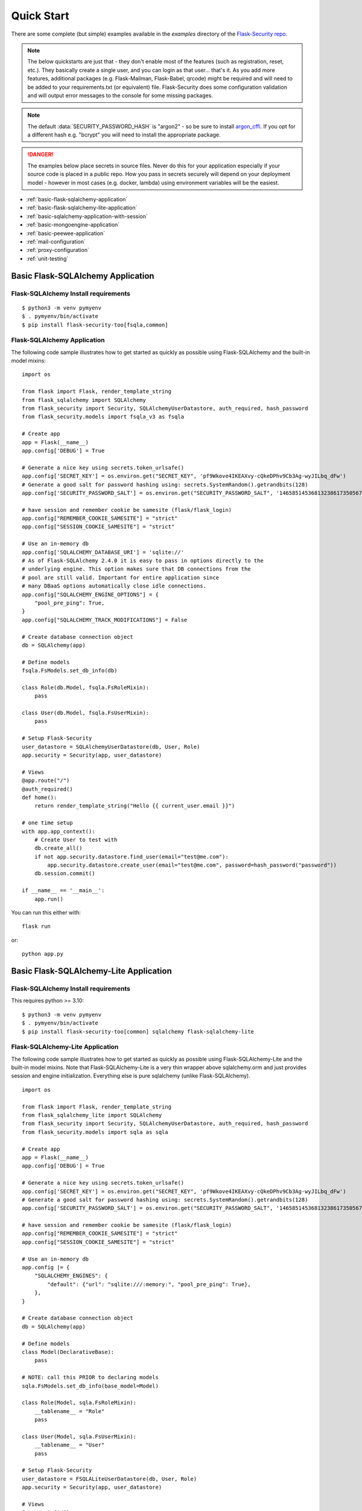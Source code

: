 Quick Start
===========

There are some complete (but simple) examples available in the *examples* directory of the
`Flask-Security repo`_.

.. note::
    The below quickstarts are just that - they don't enable most of the features (such as registration, reset, etc.).
    They basically create a single user, and you can login as that user... that's it.
    As you add more features, additional packages (e.g. Flask-Mailman, Flask-Babel, qrcode) might be required
    and will need to be added to your requirements.txt (or equivalent) file.
    Flask-Security does some configuration validation and will output error messages to the console
    for some missing packages.

.. note::
    The default :data:`SECURITY_PASSWORD_HASH` is "argon2" - so be sure to install `argon_cffi`_.
    If you opt for a different hash e.g. "bcrypt" you will need to install the appropriate package.
.. danger::
   The examples below place secrets in source files. Never do this for your application
   especially if your source code is placed in a public repo. How you pass in secrets
   securely will depend on your deployment model - however in most cases (e.g. docker, lambda)
   using environment variables will be the easiest.

.. _argon_cffi: https://pypi.org/project/argon2-cffi/

* :ref:`basic-flask-sqlalchemy-application`
* :ref:`basic-flask-sqlalchemy-lite-application`
* :ref:`basic-sqlalchemy-application-with-session`
* :ref:`basic-mongoengine-application`
* :ref:`basic-peewee-application`
* :ref:`mail-configuration`
* :ref:`proxy-configuration`
* :ref:`unit-testing`

.. _basic-flask-sqlalchemy-application:

Basic Flask-SQLAlchemy Application
-----------------------------------

Flask-SQLAlchemy Install requirements
~~~~~~~~~~~~~~~~~~~~~~~~~~~~~~~~~~~~~

::

     $ python3 -m venv pymyenv
     $ . pymyenv/bin/activate
     $ pip install flask-security-too[fsqla,common]


Flask-SQLAlchemy Application
~~~~~~~~~~~~~~~~~~~~~~~~~~~~

The following code sample illustrates how to get started as quickly as
possible using Flask-SQLAlchemy and the built-in model mixins:

::

    import os

    from flask import Flask, render_template_string
    from flask_sqlalchemy import SQLAlchemy
    from flask_security import Security, SQLAlchemyUserDatastore, auth_required, hash_password
    from flask_security.models import fsqla_v3 as fsqla

    # Create app
    app = Flask(__name__)
    app.config['DEBUG'] = True

    # Generate a nice key using secrets.token_urlsafe()
    app.config['SECRET_KEY'] = os.environ.get("SECRET_KEY", 'pf9Wkove4IKEAXvy-cQkeDPhv9Cb3Ag-wyJILbq_dFw')
    # Generate a good salt for password hashing using: secrets.SystemRandom().getrandbits(128)
    app.config['SECURITY_PASSWORD_SALT'] = os.environ.get("SECURITY_PASSWORD_SALT", '146585145368132386173505678016728509634')

    # have session and remember cookie be samesite (flask/flask_login)
    app.config["REMEMBER_COOKIE_SAMESITE"] = "strict"
    app.config["SESSION_COOKIE_SAMESITE"] = "strict"

    # Use an in-memory db
    app.config['SQLALCHEMY_DATABASE_URI'] = 'sqlite://'
    # As of Flask-SQLAlchemy 2.4.0 it is easy to pass in options directly to the
    # underlying engine. This option makes sure that DB connections from the
    # pool are still valid. Important for entire application since
    # many DBaaS options automatically close idle connections.
    app.config["SQLALCHEMY_ENGINE_OPTIONS"] = {
        "pool_pre_ping": True,
    }
    app.config["SQLALCHEMY_TRACK_MODIFICATIONS"] = False

    # Create database connection object
    db = SQLAlchemy(app)

    # Define models
    fsqla.FsModels.set_db_info(db)

    class Role(db.Model, fsqla.FsRoleMixin):
        pass

    class User(db.Model, fsqla.FsUserMixin):
        pass

    # Setup Flask-Security
    user_datastore = SQLAlchemyUserDatastore(db, User, Role)
    app.security = Security(app, user_datastore)

    # Views
    @app.route("/")
    @auth_required()
    def home():
        return render_template_string("Hello {{ current_user.email }}")

    # one time setup
    with app.app_context():
        # Create User to test with
        db.create_all()
        if not app.security.datastore.find_user(email="test@me.com"):
            app.security.datastore.create_user(email="test@me.com", password=hash_password("password"))
        db.session.commit()

    if __name__ == '__main__':
        app.run()

You can run this either with::

    flask run

or::

    python app.py

.. _basic-flask-sqlalchemy-lite-application:

Basic Flask-SQLAlchemy-Lite Application
----------------------------------------

Flask-SQLAlchemy Install requirements
~~~~~~~~~~~~~~~~~~~~~~~~~~~~~~~~~~~~~

This requires python >= 3.10::

     $ python3 -m venv pymyenv
     $ . pymyenv/bin/activate
     $ pip install flask-security-too[common] sqlalchemy flask-sqlalchemy-lite

Flask-SQLAlchemy-Lite Application
~~~~~~~~~~~~~~~~~~~~~~~~~~~~~~~~~~

The following code sample illustrates how to get started as quickly as
possible using Flask-SQLAlchemy-Lite and the built-in model mixins.
Note that Flask-SQLAlchemy-Lite is a very thin wrapper above sqlalchemy.orm
and just provides session and engine initialization. Everything else is
pure sqlalchemy (unlike Flask-SQLAlchemy).

::

    import os

    from flask import Flask, render_template_string
    from flask_sqlalchemy_lite import SQLAlchemy
    from flask_security import Security, SQLAlchemyUserDatastore, auth_required, hash_password
    from flask_security.models import sqla as sqla

    # Create app
    app = Flask(__name__)
    app.config['DEBUG'] = True

    # Generate a nice key using secrets.token_urlsafe()
    app.config['SECRET_KEY'] = os.environ.get("SECRET_KEY", 'pf9Wkove4IKEAXvy-cQkeDPhv9Cb3Ag-wyJILbq_dFw')
    # Generate a good salt for password hashing using: secrets.SystemRandom().getrandbits(128)
    app.config['SECURITY_PASSWORD_SALT'] = os.environ.get("SECURITY_PASSWORD_SALT", '146585145368132386173505678016728509634')

    # have session and remember cookie be samesite (flask/flask_login)
    app.config["REMEMBER_COOKIE_SAMESITE"] = "strict"
    app.config["SESSION_COOKIE_SAMESITE"] = "strict"

    # Use an in-memory db
    app.config |= {
        "SQLALCHEMY_ENGINES": {
            "default": {"url": "sqlite:///:memory:", "pool_pre_ping": True},
        },
    }

    # Create database connection object
    db = SQLAlchemy(app)

    # Define models
    class Model(DeclarativeBase):
        pass

    # NOTE: call this PRIOR to declaring models
    sqla.FsModels.set_db_info(base_model=Model)

    class Role(Model, sqla.FsRoleMixin):
        __tablename__ = "Role"
        pass

    class User(Model, sqla.FsUserMixin):
        __tablename__ = "User"
        pass

    # Setup Flask-Security
    user_datastore = FSQLALiteUserDatastore(db, User, Role)
    app.security = Security(app, user_datastore)

    # Views
    @app.route("/")
    @auth_required()
    def home():
        return render_template_string("Hello {{ current_user.email }}")

    # one time setup
    with app.app_context():
        # Create User to test with
        Model.metadata.create_all(db.engine)
        if not app.security.datastore.find_user(email="test@me.com"):
            app.security.datastore.create_user(email="test@me.com", password=hash_password("password"))
        db.session.commit()

    if __name__ == '__main__':
        app.run()

You can run this either with::

    flask run

or::

    python app.py

.. _basic-sqlalchemy-application-with-session:

Basic SQLAlchemy Application with session
-----------------------------------------

SQLAlchemy Install requirements
~~~~~~~~~~~~~~~~~~~~~~~~~~~~~~~

::

     $ python3 -m venv pymyenv
     $ . pymyenv/bin/activate
     $ pip install flask-security-too[common] sqlalchemy

SQLAlchemy Application (w/o Flask-SQLAlchemy)
~~~~~~~~~~~~~~~~~~~~~~~~~~~~~~~~~~~~~~~~~~~~~~

The following code sample illustrates how to get started as quickly as
possible using `SQLAlchemy in a declarative way
<https://flask.palletsprojects.com/en/2.0.x/patterns/sqlalchemy/#declarative>`_:

This example shows how to split your application into 3 files: app.py, database.py
and models.py.

- app.py ::

    import os

    from flask import Flask, render_template_string
    from flask_security import Security, current_user, auth_required, hash_password, \
         SQLAlchemySessionUserDatastore, permissions_accepted
    from database import db_session, init_db
    from models import User, Role

    # Create app
    app = Flask(__name__)
    app.config['DEBUG'] = True

    # Generate a nice key using secrets.token_urlsafe()
    app.config['SECRET_KEY'] = os.environ.get("SECRET_KEY", 'pf9Wkove4IKEAXvy-cQkeDPhv9Cb3Ag-wyJILbq_dFw')
    # Generate a good salt for password hashing using: secrets.SystemRandom().getrandbits(128)
    app.config['SECURITY_PASSWORD_SALT'] = os.environ.get("SECURITY_PASSWORD_SALT", '146585145368132386173505678016728509634')
    # Don't worry if email has findable domain
    app.config["SECURITY_EMAIL_VALIDATOR_ARGS"] = {"check_deliverability": False}

    # manage sessions per request - make sure connections are closed and returned
    app.teardown_appcontext(lambda exc: db_session.close())

    # Setup Flask-Security
    user_datastore = SQLAlchemySessionUserDatastore(db_session, User, Role)
    app.security = Security(app, user_datastore)

    # Views
    @app.route("/")
    @auth_required()
    def home():
        return render_template_string('Hello {{current_user.email}}!')

    @app.route("/user")
    @auth_required()
    @permissions_accepted("user-read")
    def user_home():
        return render_template_string("Hello {{ current_user.email }} you are a user!")

    # one time setup
    with app.app_context():
        init_db()
        # Create a user and role to test with
        app.security.datastore.find_or_create_role(
            name="user", permissions={"user-read", "user-write"}
        )
        db_session.commit()
        if not app.security.datastore.find_user(email="test@me.com"):
            app.security.datastore.create_user(email="test@me.com",
            password=hash_password("password"), roles=["user"])
        db_session.commit()

    if __name__ == '__main__':
        # run application (can also use flask run)
        app.run()

- database.py ::

    from sqlalchemy import create_engine
    from sqlalchemy.orm import scoped_session, sessionmaker
    from sqlalchemy.ext.declarative import declarative_base

    engine = create_engine('sqlite:////tmp/test.db')
    db_session = scoped_session(sessionmaker(autocommit=False,
                                             autoflush=False,
                                             bind=engine))
    Base = declarative_base()
    Base.query = db_session.query_property()

    def init_db():
        # import all modules here that might define models so that
        # they will be registered properly on the metadata.  Otherwise
        # you will have to import them first before calling init_db()
        import models
        Base.metadata.create_all(bind=engine)

- models.py ::

    from database import Base
    from flask_security import UserMixin, RoleMixin, AsaList
    from sqlalchemy.orm import relationship, backref
    from sqlalchemy.ext.mutable import MutableList
    from sqlalchemy import Boolean, DateTime, Column, Integer, \
                        String, ForeignKey

    class RolesUsers(Base):
        __tablename__ = 'roles_users'
        id = Column(Integer(), primary_key=True)
        user_id = Column('user_id', Integer(), ForeignKey('user.id'))
        role_id = Column('role_id', Integer(), ForeignKey('role.id'))

    class Role(Base, RoleMixin):
        __tablename__ = 'role'
        id = Column(Integer(), primary_key=True)
        name = Column(String(80), unique=True)
        description = Column(String(255))
        permissions = Column(MutableList.as_mutable(AsaList()), nullable=True)

    class User(Base, UserMixin):
        __tablename__ = 'user'
        id = Column(Integer, primary_key=True)
        email = Column(String(255), unique=True)
        username = Column(String(255), unique=True, nullable=True)
        password = Column(String(255), nullable=False)
        last_login_at = Column(DateTime())
        current_login_at = Column(DateTime())
        last_login_ip = Column(String(100))
        current_login_ip = Column(String(100))
        login_count = Column(Integer)
        active = Column(Boolean())
        fs_uniquifier = Column(String(64), unique=True, nullable=False)
        confirmed_at = Column(DateTime())
        roles = relationship('Role', secondary='roles_users',
                             backref=backref('users', lazy='dynamic'))

You can run this either with::

    flask run

or::

    python app.py

.. _basic-mongoengine-application:

Basic MongoEngine Application
-----------------------------

MongoEngine Install requirements
~~~~~~~~~~~~~~~~~~~~~~~~~~~~~~~~

::

    $ python3 -m venv pymyenv
    $ . pymyenv/bin/activate
    $ pip install flask-security-too[common] mongoengine

MongoEngine Application
~~~~~~~~~~~~~~~~~~~~~~~

The following code sample illustrates how to get started as quickly as
possible using MongoEngine (of course you have to install and start up a
local MongoDB instance):

::

    import os

    from flask import Flask, render_template_string
    from mongoengine import Document, connect
    from mongoengine.fields import (
        BinaryField,
        BooleanField,
        DateTimeField,
        IntField,
        ListField,
        ReferenceField,
        StringField,
    )
    from flask_security import Security, MongoEngineUserDatastore, \
        UserMixin, RoleMixin, auth_required, hash_password, permissions_accepted

    # Create app
    app = Flask(__name__)
    app.config['DEBUG'] = True

    # Generate a nice key using secrets.token_urlsafe()
    app.config['SECRET_KEY'] = os.environ.get("SECRET_KEY", 'pf9Wkove4IKEAXvy-cQkeDPhv9Cb3Ag-wyJILbq_dFw')
    # Generate a good salt for password hashing using: secrets.SystemRandom().getrandbits(128)
    app.config['SECURITY_PASSWORD_SALT'] = os.environ.get("SECURITY_PASSWORD_SALT", '146585145368132386173505678016728509634')
    # Don't worry if email has findable domain
    app.config["SECURITY_EMAIL_VALIDATOR_ARGS"] = {"check_deliverability": False}

    # Create database connection object
    db_name = "mydatabase"
    db = connect(alias=db_name, db=db_name, host="mongodb://localhost", port=27017)

    class Role(Document, RoleMixin):
        name = StringField(max_length=80, unique=True)
        description = StringField(max_length=255)
        permissions = ListField(required=False)
        meta = {"db_alias": db_name}

    class User(Document, UserMixin):
        email = StringField(max_length=255, unique=True)
        password = StringField(max_length=255)
        active = BooleanField(default=True)
        fs_uniquifier = StringField(max_length=64, unique=True)
        confirmed_at = DateTimeField()
        roles = ListField(ReferenceField(Role), default=[])
        meta = {"db_alias": db_name}

    # Setup Flask-Security
    user_datastore = MongoEngineUserDatastore(db, User, Role)
    app.security = Security(app, user_datastore)

    # Views
    @app.route("/")
    @auth_required()
    def home():
        return render_template_string("Hello {{ current_user.email }}")

    @app.route("/user")
    @auth_required()
    @permissions_accepted("user-read")
    def user_home():
        return render_template_string("Hello {{ current_user.email }} you are a user!")

    # one time setup
    with app.app_context():
        # Create a user and role to test with
        app.security.datastore.find_or_create_role(
            name="user", permissions={"user-read", "user-write"}
        )
        if not app.security.datastore.find_user(email="test@me.com"):
            app.security.datastore.create_user(email="test@me.com",
            password=hash_password("password"), roles=["user"])

    if __name__ == '__main__':
        # run application (can also use flask run)
        app.run()


.. _basic-peewee-application:

Basic Peewee Application
------------------------

Peewee Install requirements
~~~~~~~~~~~~~~~~~~~~~~~~~~~

::

    $ python3 -m venv pymyenv
    $ . pymyenv/bin/activate
    $ pip install flask-security-too[common] peewee

Peewee Application
~~~~~~~~~~~~~~~~~~

The following code sample illustrates how to get started as quickly as
possible using Peewee:

::

    import os

    from flask import Flask, render_template_string
    from playhouse.flask_utils import FlaskDB
    from peewee import *
    from flask_security import Security, PeeweeUserDatastore, \
        UserMixin, RoleMixin, auth_required, hash_password

    # Create app
    app = Flask(__name__)
    app.config['DEBUG'] = True

    # Generate a nice key using secrets.token_urlsafe()
    app.config['SECRET_KEY'] = os.environ.get("SECRET_KEY", 'pf9Wkove4IKEAXvy-cQkeDPhv9Cb3Ag-wyJILbq_dFw')
    # Generate a good salt for password hashing using: secrets.SystemRandom().getrandbits(128)
    app.config['SECURITY_PASSWORD_SALT'] = os.environ.get("SECURITY_PASSWORD_SALT", '146585145368132386173505678016728509634')

    app.config['DATABASE'] = {
        'name': 'example.db',
        'engine': 'peewee.SqliteDatabase',
    }

    # Create database connection object
    db = FlaskDB(app)

    class Role(RoleMixin, db.Model):
        name = CharField(unique=True)
        description = TextField(null=True)
        permissions = TextField(null=True)

    # N.B. order is important since db.Model also contains a get_id() -
    # we need the one from UserMixin.
    class User(UserMixin, db.Model):
        email = TextField()
        password = TextField()
        active = BooleanField(default=True)
        fs_uniquifier = TextField(null=False)
        confirmed_at = DateTimeField(null=True)

    class UserRoles(db.Model):
        # Because peewee does not come with built-in many-to-many
        # relationships, we need this intermediary class to link
        # user to roles.
        user = ForeignKeyField(User, related_name='roles')
        role = ForeignKeyField(Role, related_name='users')
        name = property(lambda self: self.role.name)
        description = property(lambda self: self.role.description)

        def get_permissions(self):
            return self.role.get_permissions()

    # Setup Flask-Security
    user_datastore = PeeweeUserDatastore(db, User, Role, UserRoles)
    app.security = Security(app, user_datastore)

    # Views
    @app.route('/')
    @auth_required()
    def home():
        return render_template_string("Hello {{ current_user.email }}")

    # one time setup
    with app.app_context():
        # Create a user to test with
        for Model in (Role, User, UserRoles):
            Model.drop_table(fail_silently=True)
            Model.create_table(fail_silently=True)
        if not app.security.datastore.find_user(email="test@me.com"):
            app.security.datastore.create_user(email="test@me.com", password=hash_password("password"))

    if __name__ == '__main__':
        app.run()


.. _mail-configuration:

Mail Configuration
------------------

Flask-Security integrates with an outgoing mail service via the ``mail_util_cls`` which
is part of initial configuration. The default class :class:`flask_security.MailUtil` utilizes the
`Flask-Mailman <https://pypi.org/project/flask-mailman/>`_ package. Be sure to add flask_mailman to
your requirements.txt. The older and no longer maintained package `Flask-Mail <https://pypi.org/project/Flask-Mail/>`_
is also (still) supported.

The following code illustrates a basic setup, which could be added to
the basic application code in the previous section::

    # At top of file
    from flask_mailman import Mail

    # After 'Create app'
    app.config['MAIL_SERVER'] = 'smtp.example.com'
    app.config['MAIL_PORT'] = 587
    app.config['MAIL_USE_TLS'] = True
    app.config['MAIL_USERNAME'] = 'username'
    app.config['MAIL_PASSWORD'] = 'password'
    mail = Mail(app)

To learn more about the various Flask-Mailman settings to configure it to
work with your particular email server configuration, please see the
`Flask-Mailman documentation <https://waynerv.github.io/flask-mailman/>`_.

.. _proxy-configuration:

Proxy Configuration
-------------------

The user tracking features need an additional configuration
in HTTP proxy environment. The following code illustrates a setup
with a single HTTP proxy in front of the web application::

    # At top of file
    from werkzeug.middleware.proxy_fix import ProxyFix

    # After 'Create app'
    app.wsgi_app = ProxyFix(app.wsgi_app, x_for=1)

To learn more about the ``ProxyFix`` middleware, please see the
`Werkzeug documentation <https://werkzeug.palletsprojects.com/en/2.0.x/middleware/proxy_fix/#module-werkzeug.middleware.proxy_fix>`_.

.. _unit-testing:

Unit Testing Your Application
-----------------------------

As soon as you add any of the Flask-Security decorators to your API endpoints, it can
be frustrating to unit test your basic routing (and roles and permissions). Without getting
into the argument of the difference between unit tests and integration tests - you can approach testing
in 2 ways:

* 'Pure' unit test - mocking out all lower level objects (such as the data store)
* Complete app with in-memory/temporary DB (with little or no mocking).

Look in the `Flask-Security repo`_ *examples* directory for actual code that implements the
second approach which is much simpler and with an in-memory DB fairly fast.

You also might want to set the following configurations in your conftest.py:

.. code-block:: python

    app.config["WTF_CSRF_ENABLED"] = False
    # Our test emails/domain isn't necessarily valid
    app.config["SECURITY_EMAIL_VALIDATOR_ARGS"] = {"check_deliverability": False}
    # Make this plaintext for most tests - reduces unit test time by 50%
    app.config["SECURITY_PASSWORD_HASH"] = "plaintext"

.. _Flask-Security repo: https://github.com/Flask-Middleware/flask-security
